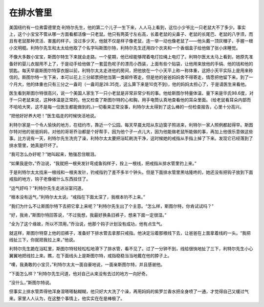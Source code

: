 在排水管里
==========

美国纽约有一位弗雷德里克·利特尔先生，他的第二个儿子一生下来，人人马上看到，这位小少爷比一只老鼠大不了多少。事实上，这个小宝宝不管从哪一方面看都活像一只老鼠。他只有两英寸左右高，长着老鼠的尖鼻子、老鼠的长尾巴、老鼠的八字须，而且有老鼠那种灵活、害羞的样子。没过多少天，他就不仅是样子像老鼠，连一举一动也像老鼠了——他头戴一顶灰帽子，手握一根小文明棍。利特尔先生和太太给他取了个名字叫斯图尔特，利特尔先生还用四个衣夹和一个香烟盒子给他做了张小床睡觉。

不像大多数小宝宝，斯图尔特生下来就会走路。一个星期，他已经能够爬着电灯拉绳上电灯了。利特尔医太太马上看到，她原先准备好的婴儿衣服用不上了，于是动手给他做了一套蓝色呢子的漂亮小西装，上面有些个贴袋，让他用来放他的手绢、他的钱和他的钥匙。每天早晨斯图尔特穿衣服以前，利特尔太太走进他的房间，把他放在一个小天平上称一称体重，这把小天平实际上是用来称信的。斯图尔特一生下来，本可以花上三分邮票把他当第一类邮件寄走，但是他的爸爸妈妈舍不得寄走，情愿把他留下来。到了一个月大，他的体重也只有三分之一盎司（一盎司是28.35克，这么算下来是10克不到)，他的妈妈太担心了，于是请医生来看他。

医生看到斯图尔特很高兴，说一个美国人家生下一只小老鼠是非常非常少有的事。他给斯图尔特量体温，量下来是华氏98.6度，对于一只老鼠来说，这种体温是正常的。他又检查了斯图尔特的心和胸，用手电筒认真地查看他的耳朵里面。（给老鼠看耳朵内部而不哈哈大笑，这不是每一位医生都能做到的。)一切看来正常没事，利特尔太太得到了这么棒的一份检查报告，心里十分高兴。

“把他好好养大吧！”医生临走的时候快活地说。

利特尔家是一个令人愉快的地方，在纽约市，靠近一个公园。每天早晨太阳从东边窗子照进来，利特尔一家人照例都起得早。斯图尔特对他的爸爸妈妈，对他的哥哥乔治都是个好帮手，因为他个子一点儿大，因为他能做老鼠所能做的事，再加上他很乐意做这些事。比方说有一天，利特尔先生洗完了澡，利特尔太太要把浴缸刷洗干净，这时候她的戒指从手指上掉了下来。发现它已经落到了排水管里，她真是吓坏了。

“我可怎么办好呢？”她叫起来，勉强忍住眼泪。

“如果我是你，”乔治说，“我就把一根夹发针弯成鱼钩样子，拴上一根线，把戒指从排水管里钓上来。”

于是利特尔太太找来一根线和一根夹发针，钓戒指钓了差不多半个钟头。但是下面排水管里黑咕隆咚的，她还没有把钩子放到下面戒指的地方，钩子老像被什么东西挂住了。

“运气好吗？”利特尔先生走进浴室问道。

“根本没有运气，”利特尔太太说。“戒指在下面太深了，我根本钓不上来。”

“我们为什么不让斯图尔特下去把它拿上来呢？”利特尔先生出了个主意。“怎么样，斯图尔特，你肯试试吗？”

“好，我肯，”斯图尔特回答说，“不过我想，我最好换条旧裤子，想来下面一定很湿。”

“全为了这个缘故，所以不顶用，”乔治说，他那个钩子计划没有成功，他有点生气。

就这样，斯图尔特穿上他的旧裤子，准备好下排水管去拿那只戒指。他决定沿着那根线下去，让爸爸在上面拿着线的一头。“我把线扯三下，你就把我拉上来，”他说。

利特尔先生跪在浴缸里，斯图尔特轻轻松松地滑下了排水管，看不见了。过了一分钟不到，线给很快地扯了三下，利特尔先生小心翼翼地把线拉上来。瞧，在下面线头上是斯图尔特，戒指稳稳当当地戴在他的脖子上。

“噢，我勇敢的小宝贝，”利特尔太太一面自豪地说，一面亲斯图尔特，并且感谢他。

“下面怎么样？”利特尔先生问道，他对自己从来没有去过的地方一向好奇。

“没什么，”斯图尔特说。

但事实上排水管弄得他浑身湿嗒嗒黏糊糊，他只好大大洗了个澡，再用妈妈的紫罗兰香水把全身喷了一通，才觉得自己又缓过气来。家里人人认为，在这整个事情上，他实实在在是棒极了。


